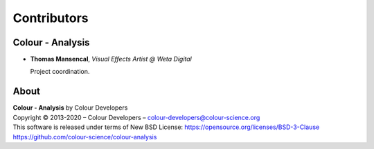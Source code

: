 Contributors
============

Colour - Analysis
--------------

-   **Thomas Mansencal**, *Visual Effects Artist @ Weta Digital*

    Project coordination.
    
About
-----

| **Colour - Analysis** by Colour Developers
| Copyright © 2013-2020 – Colour Developers – `colour-developers@colour-science.org <colour-developers@colour-science.org>`__
| This software is released under terms of New BSD License: https://opensource.org/licenses/BSD-3-Clause
| `https://github.com/colour-science/colour-analysis <https://github.com/colour-science/colour-analysis>`__